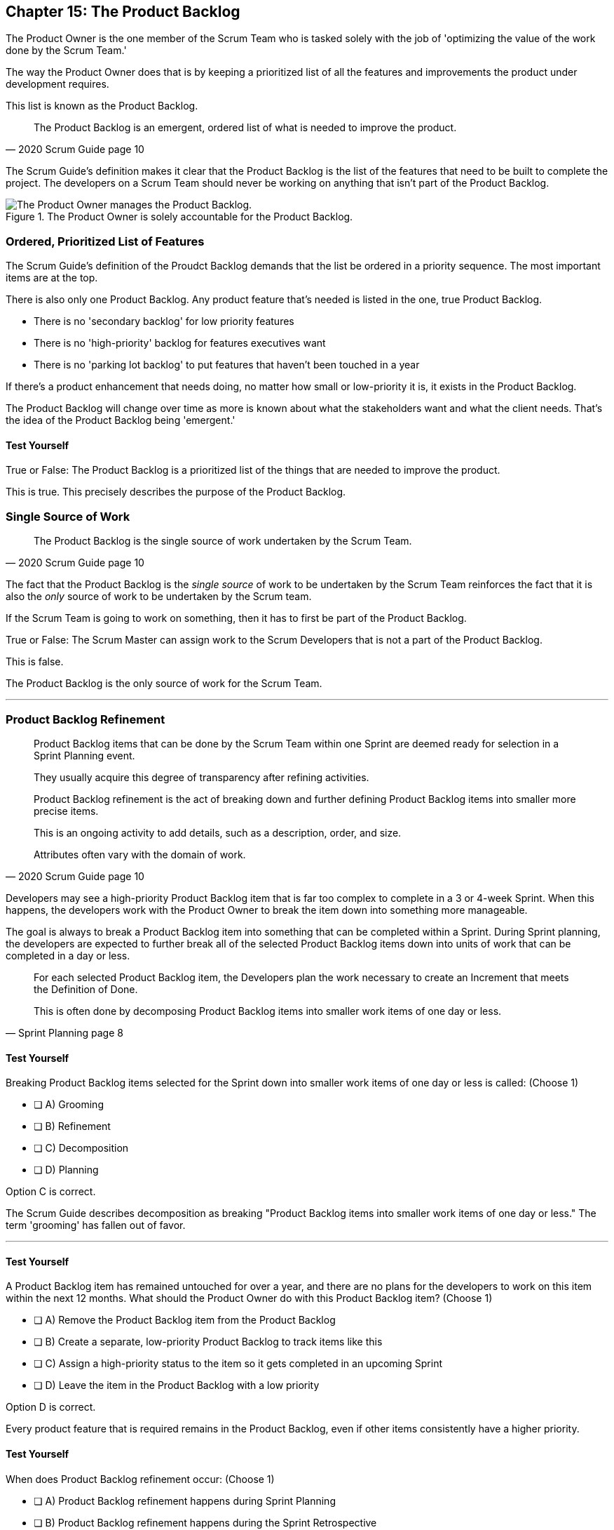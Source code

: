 == Chapter 15: The Product Backlog

The Product Owner is the one member of the Scrum Team who is tasked solely with the job of 'optimizing the value of the work done by the Scrum Team.'

The way the Product Owner does that is by keeping a prioritized list of all the features and improvements the product under development requires.
 
This list is known as the Product Backlog.
 
 
[quote, 2020 Scrum Guide page 10]
____
The Product Backlog is an emergent, ordered list of what is needed to improve the product. 
____


The Scrum Guide's definition makes it clear that the Product Backlog is the list of the features that need to be built to complete the project. The developers on a Scrum Team should never be working on anything that isn't part of the Product Backlog.


.The Product Owner is solely accountable for the Product Backlog.
image::images/emergent-list.png["The Product Owner manages the Product Backlog."]

=== Ordered, Prioritized List of Features

The Scrum Guide's definition of the Proudct Backlog demands that the list be ordered in a priority sequence. The most important items are at the top.

There is also only one Product Backlog. Any product feature that's needed is listed in the one, true Product Backlog. 

- There is no 'secondary backlog' for low priority features
- There is no 'high-priority' backlog for features executives want
- There is no 'parking lot backlog' to put features that haven't been touched in a year

If there's a product enhancement that needs doing, no matter how small or low-priority it is, it exists in the Product Backlog.

The Product Backlog will change over time as more is known about what the stakeholders want and what the client needs. That's the idea of the Product Backlog being 'emergent.'


==== Test Yourself

****
True or False: The Product Backlog is a prioritized list of the things that are needed to improve the product.

****

This is true. This precisely describes the purpose of the Product Backlog.


=== Single Source of Work

[quote, 2020 Scrum Guide page 10]
____

The Product Backlog is the single source of work undertaken by the Scrum Team.
____

The fact that the Product Backlog is the _single source_ of work to be undertaken by the Scrum Team reinforces the fact that it is also the _only_ source of work to be undertaken by the Scrum team.

If the Scrum Team is going to work on something, then it has to first be part of the Product Backlog.

****
True or False: The Scrum Master can assign work to the Scrum Developers that is not a part of the Product Backlog.

****

This is false.

The Product Backlog is the only source of work for the Scrum Team.

'''


=== Product Backlog Refinement

[quote, 2020 Scrum Guide page 10]
____

Product Backlog items that can be done by the Scrum Team within one Sprint are deemed ready for selection in a Sprint Planning event. 

They usually acquire this degree of transparency after refining activities. 

Product Backlog refinement is the act of breaking down and further defining Product Backlog items into smaller more precise items. 

This is an ongoing activity to add details, such as a description, order, and size. 

Attributes often vary with the domain of work.
____

Developers may see a high-priority Product Backlog item that is far too complex to complete in a 3 or 4-week Sprint. When this happens, the developers work with the Product Owner to break the item down into something more manageable.

The goal is always to break a Product Backlog item into something that can be completed within a Sprint. During Sprint planning, the developers are expected to further break all of the selected Product Backlog items down into units of work that can be completed in a day or less.

[quote, Sprint Planning page 8]
____
For each selected Product Backlog item, the Developers plan the work necessary to create an Increment that meets the Definition of Done. 

This is often done by decomposing Product Backlog items into smaller work items of one day or less.
____

==== Test Yourself

****
Breaking Product Backlog items selected for the Sprint down into smaller work items of one day or less is called: (Choose 1)

* [ ] A) Grooming
* [ ] B) Refinement
* [ ] C) Decomposition
* [ ] D) Planning

****

Option C is correct.

The Scrum Guide describes decomposition as breaking "Product Backlog items into smaller work items of one day or less." The term 'grooming' has fallen out of favor.

'''

==== Test Yourself

****
A Product Backlog item has remained untouched for over a year, and there are no plans for the developers to work on this item within the next 12 months. What should the Product Owner do with this Product Backlog item? (Choose 1)

* [ ] A) Remove the Product Backlog item from the Product Backlog
* [ ] B) Create a separate, low-priority Product Backlog to track items like this
* [ ] C) Assign a high-priority status to the item so it gets completed in an upcoming Sprint
* [ ] D) Leave the item in the Product Backlog with a low priority

****

Option D is correct.

Every product feature that is required remains in the Product Backlog, even if other items consistently have a higher priority.


==== Test Yourself

****
When does Product Backlog refinement occur: (Choose 1)

* [ ] A) Product Backlog refinement happens during Sprint Planning
* [ ] B) Product Backlog refinement happens during the Sprint Retrospective
* [ ] C) Product Backlog refinement happens during the Daily Scrum
* [ ] D) Product Backlog refinement is an ongoing activity that happens throughout the Sprint

****

Option D is correct.

The Scrum Guide has very few rules about what should happen and when.

If a Product Backlog item needs more details, needs to be refined, needs to be decomposed, or anything else, then the team should do it right away.

When work needs to be done, don't wait for an official Scrum event to do it. Just get the work done.

'''

=== Estimation and Sizing

[quote, 2020 Scrum Guide page 10]
____

The Developers who will be doing the work are responsible for the sizing. 

The Product Owner may influence the Developers by helping them understand and select trade-offs.
____

This point keeps coming up and up again in the Scrum Guide, and you can expect it to come up again and again on the certification exam.

Only the developers know what it takes to accomplish a given piece of work. Only the developer can size up Product Backlog items and estimate how much time a given feature will take to complete.

Developers do the estimating in Scrum.


==== Test Yourself

****
Who is responsible for estimating how many Product Backlog items can be completed in a Sprint? (Choose 1)

* [ ] A) The Product Owner
* [ ] B) The Scrum Master
* [ ] C) The Scrum developers
* [ ] D) The stakeholders

****

Option C is correct.

The developers are the experts. Only the developers know how long it will take to complete a Product Backlog item.

'''

==== Test Yourself

****
True or false: Taking into account upcoming vacation time is more empirical than estimating productivity based on burndown charts.

****

This is true.

Burndown charts and velocity calculations are great, but they are not a replacement for actual knowledge and real-world experience.

'''


=== Commitment: The Product Goal

[quote, 2020 Scrum Guide page 11]
____

The Product Goal describes the future state of the product which can serve as a target for the Scrum Team to plan against.
____

Every arrow needs a target.

As the Scrum Team works to build the product, they need to know what the product is that they're building. 

The Product Goal serves this purpose. It's the Product Backlog's target.


.The Product Goal is the target to which the Product Backlog aims at.
image::images/product-goal-backlog.jpg["The Product Goal is the target to which the Product Backlog aims at."]


==== Test Yourself

****
True or false: The Product Goal represents the current state of the project?
****

This is false.

The Product Goal represents the future state of the project.

'''

=== Product Goal and the Product Backlog

[quote, 2020 Scrum Guide page 11]
____

The Product Goal is in the Product Backlog.

The rest of the Product Backlog emerges to define "what" will fulfill the Product Goal.
____

The Product Goal is a semi-finalized, permanent part of the Product Backlog. 

It's semi-finalized because it shouldn't be changing very often. It should represent the vision of the Product Owner and act as a steady target for all members of the Scrum Team to aim at.

On the other hand, the Product Backlog is _emergent._

The project may start will little more than a vague idea of how to implement the product vision. The Product Backlog items may be poorly defined, as a full appreciation for exactly what product features are necessary may not exist when the project kicks off. 

Over time, as more is learned about the product, the stakeholders, the tech stack, the timelines and the team's capacity, Product Backlog items will be added, refined, decomposed and potentially even deleted. 

The Product Goal represents a stable vision of what the Product Owner would like to build. The Product Backlog emerges and is refined over time.

==== Test Yourself

****
The Product Backlog has many items that have never been assessed and likely won't be worked on within the next year.
What should the Product Owner do to clean up the Product Backlog? (Choose 1)

* [ ] A) Create a second Product Backlog to track low-priority items
* [ ] B) Delete the old items from the Product Backlog
* [ ] C) Prioritize these Product Backlog items so the developers complete them
* [ ] D) Leave the Product Backlog items in the Product Backlog as they are

****

Option D is correct.

The Product Backlog contains everything needed to create the product and achieve the Product Goal.

If a Product Backlog item contributes to the fulfillment of the Product Goal, then it must be in the Product Backlog.

'''

=== Value Delivery

[quote, 2020 Product Backlog Definition page 11]
____

A product is a vehicle to deliver value. 

A product has:

- a clear boundary, 
- known stakeholders, 
- well-defined users or customers. 

A product could be a service, a physical product, or something more abstract.
____

The people behind the Scrum Guide have worked hard to get people out of the mindset that Scrum is just for software development.

This section further emphasizes the point that Scrum can be used to develop more than just software.

==== Test Yourself

****
During the Sprint, the product being built will have: (Choose 2)

* [ ] A) An approved budget
* [ ] B) Known stakeholders
* [ ] C) Well-defined users
* [ ] D) Potentially unclear boundaries

****

Options B and C are correct.

The Scrum Guide does not say anything about the topic of budgets, so option A is correct.

Option D is incorrect because the Scrum Guide insists that the product being built must have clear boundaries.

'''

TIP: The certification exam will create scenarios that make it sound like it's okay for a Scrum Master or CEO to add items to the Product Backlog. That can never happen. Only the PO can add items to the Product Backlog.

<<<

=== A Single, Shared Objective

[quote, 2020 Product Backlog Definition page 11]
____
The Product Goal is the long-term objective for the Scrum Team. 

They must fulfill (or abandon) one objective before taking on the next.
____

According to the Scrum Guide, a Scrum Team can only work on one project at a time. They can't have their efforts split between two separate projects.

That doesn't mean an _individual developer_ or _Scrum Master_ can't be on multiple teams at the same time.

I've quite often seen UI designers who have only a small part to play on a set of active projects be part of multiple Scrum Teams at the same time. 

It's also very common for Scrum Masters to be on three or four different teams at a time. 

There is no rule against an individual being on multiple teams with separate objectives, but a single Scrum Team can only have one objective in mind.

==== Test Yourself!

****
The Product Owner believes the Scrum Team has enough capacity to work on two separate projects concurrently. How do you, as the Scrum Master, advise the Product Owner to go forward with this plan? (Choose 1)

* [ ] Double the timebox for all Scrum events
* [ ] Create a second Product Backlog for the new project
* [ ] Add features for the new Project into the current Product Backlog
* [ ] Inform the Product Owner that a Scrum team can only work on one objective at a time

****

Option D is correct.

A Scrum Team must fulfill or abandon one objective before taking on the next. A Scrum Team can have only one objective at a time.


